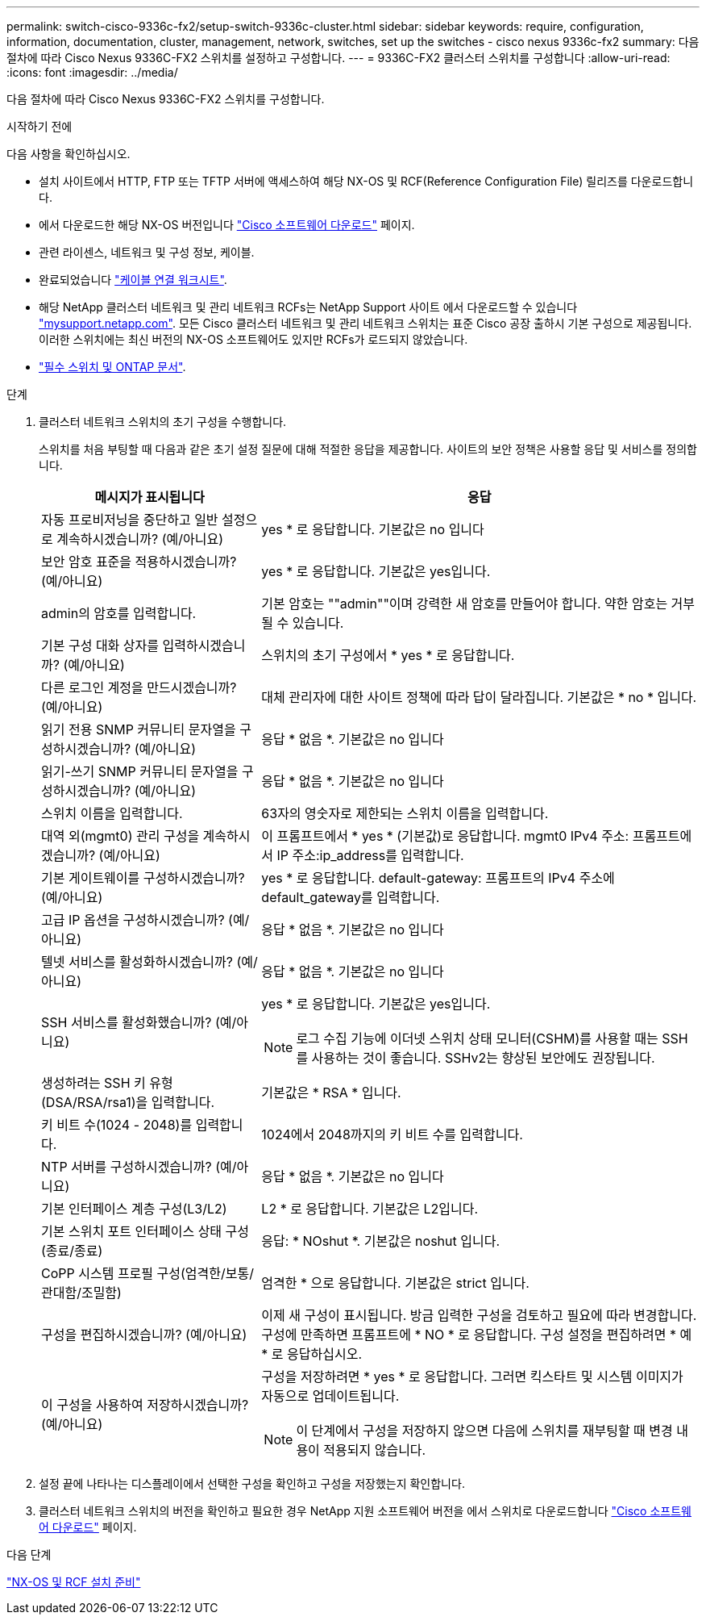 ---
permalink: switch-cisco-9336c-fx2/setup-switch-9336c-cluster.html 
sidebar: sidebar 
keywords: require, configuration, information, documentation, cluster, management, network, switches, set up the switches - cisco nexus 9336c-fx2 
summary: 다음 절차에 따라 Cisco Nexus 9336C-FX2 스위치를 설정하고 구성합니다. 
---
= 9336C-FX2 클러스터 스위치를 구성합니다
:allow-uri-read: 
:icons: font
:imagesdir: ../media/


[role="lead"]
다음 절차에 따라 Cisco Nexus 9336C-FX2 스위치를 구성합니다.

.시작하기 전에
다음 사항을 확인하십시오.

* 설치 사이트에서 HTTP, FTP 또는 TFTP 서버에 액세스하여 해당 NX-OS 및 RCF(Reference Configuration File) 릴리즈를 다운로드합니다.
* 에서 다운로드한 해당 NX-OS 버전입니다 https://software.cisco.com/download/home["Cisco 소프트웨어 다운로드"^] 페이지.
* 관련 라이센스, 네트워크 및 구성 정보, 케이블.
* 완료되었습니다 link:setup-worksheet-9336c-cluster.html["케이블 연결 워크시트"].
* 해당 NetApp 클러스터 네트워크 및 관리 네트워크 RCFs는 NetApp Support 사이트 에서 다운로드할 수 있습니다 http://mysupport.netapp.com/["mysupport.netapp.com"^]. 모든 Cisco 클러스터 네트워크 및 관리 네트워크 스위치는 표준 Cisco 공장 출하시 기본 구성으로 제공됩니다. 이러한 스위치에는 최신 버전의 NX-OS 소프트웨어도 있지만 RCFs가 로드되지 않았습니다.
* link:required-documentation-9336c-cluster.html["필수 스위치 및 ONTAP 문서"].


.단계
. 클러스터 네트워크 스위치의 초기 구성을 수행합니다.
+
스위치를 처음 부팅할 때 다음과 같은 초기 설정 질문에 대해 적절한 응답을 제공합니다. 사이트의 보안 정책은 사용할 응답 및 서비스를 정의합니다.

+
[cols="1,2"]
|===
| 메시지가 표시됩니다 | 응답 


 a| 
자동 프로비저닝을 중단하고 일반 설정으로 계속하시겠습니까? (예/아니요)
 a| 
yes * 로 응답합니다. 기본값은 no 입니다



 a| 
보안 암호 표준을 적용하시겠습니까? (예/아니요)
 a| 
yes * 로 응답합니다. 기본값은 yes입니다.



 a| 
admin의 암호를 입력합니다.
 a| 
기본 암호는 ""admin""이며 강력한 새 암호를 만들어야 합니다. 약한 암호는 거부될 수 있습니다.



 a| 
기본 구성 대화 상자를 입력하시겠습니까? (예/아니요)
 a| 
스위치의 초기 구성에서 * yes * 로 응답합니다.



 a| 
다른 로그인 계정을 만드시겠습니까? (예/아니요)
 a| 
대체 관리자에 대한 사이트 정책에 따라 답이 달라집니다. 기본값은 * no * 입니다.



 a| 
읽기 전용 SNMP 커뮤니티 문자열을 구성하시겠습니까? (예/아니요)
 a| 
응답 * 없음 *. 기본값은 no 입니다



 a| 
읽기-쓰기 SNMP 커뮤니티 문자열을 구성하시겠습니까? (예/아니요)
 a| 
응답 * 없음 *. 기본값은 no 입니다



 a| 
스위치 이름을 입력합니다.
 a| 
63자의 영숫자로 제한되는 스위치 이름을 입력합니다.



 a| 
대역 외(mgmt0) 관리 구성을 계속하시겠습니까? (예/아니요)
 a| 
이 프롬프트에서 * yes * (기본값)로 응답합니다. mgmt0 IPv4 주소: 프롬프트에서 IP 주소:ip_address를 입력합니다.



 a| 
기본 게이트웨이를 구성하시겠습니까? (예/아니요)
 a| 
yes * 로 응답합니다. default-gateway: 프롬프트의 IPv4 주소에 default_gateway를 입력합니다.



 a| 
고급 IP 옵션을 구성하시겠습니까? (예/아니요)
 a| 
응답 * 없음 *. 기본값은 no 입니다



 a| 
텔넷 서비스를 활성화하시겠습니까? (예/아니요)
 a| 
응답 * 없음 *. 기본값은 no 입니다



 a| 
SSH 서비스를 활성화했습니까? (예/아니요)
 a| 
yes * 로 응답합니다. 기본값은 yes입니다.


NOTE: 로그 수집 기능에 이더넷 스위치 상태 모니터(CSHM)를 사용할 때는 SSH를 사용하는 것이 좋습니다. SSHv2는 향상된 보안에도 권장됩니다.



 a| 
생성하려는 SSH 키 유형(DSA/RSA/rsa1)을 입력합니다.
 a| 
기본값은 * RSA * 입니다.



 a| 
키 비트 수(1024 - 2048)를 입력합니다.
 a| 
1024에서 2048까지의 키 비트 수를 입력합니다.



 a| 
NTP 서버를 구성하시겠습니까? (예/아니요)
 a| 
응답 * 없음 *. 기본값은 no 입니다



 a| 
기본 인터페이스 계층 구성(L3/L2)
 a| 
L2 * 로 응답합니다. 기본값은 L2입니다.



 a| 
기본 스위치 포트 인터페이스 상태 구성(종료/종료)
 a| 
응답: * NOshut *. 기본값은 noshut 입니다.



 a| 
CoPP 시스템 프로필 구성(엄격한/보통/관대함/조밀함)
 a| 
엄격한 * 으로 응답합니다. 기본값은 strict 입니다.



 a| 
구성을 편집하시겠습니까? (예/아니요)
 a| 
이제 새 구성이 표시됩니다. 방금 입력한 구성을 검토하고 필요에 따라 변경합니다. 구성에 만족하면 프롬프트에 * NO * 로 응답합니다. 구성 설정을 편집하려면 * 예 * 로 응답하십시오.



 a| 
이 구성을 사용하여 저장하시겠습니까? (예/아니요)
 a| 
구성을 저장하려면 * yes * 로 응답합니다. 그러면 킥스타트 및 시스템 이미지가 자동으로 업데이트됩니다.


NOTE: 이 단계에서 구성을 저장하지 않으면 다음에 스위치를 재부팅할 때 변경 내용이 적용되지 않습니다.

|===
. 설정 끝에 나타나는 디스플레이에서 선택한 구성을 확인하고 구성을 저장했는지 확인합니다.
. 클러스터 네트워크 스위치의 버전을 확인하고 필요한 경우 NetApp 지원 소프트웨어 버전을 에서 스위치로 다운로드합니다 https://software.cisco.com/download/home["Cisco 소프트웨어 다운로드"^] 페이지.


.다음 단계
link:install-nxos-overview-9336c-cluster.html["NX-OS 및 RCF 설치 준비"]
